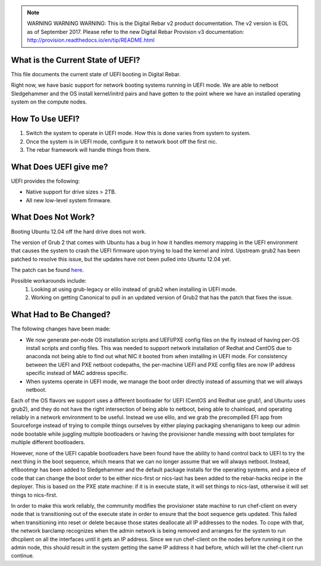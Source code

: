 
.. note:: WARNING WARNING WARNING:  This is the Digital Rebar v2 product documentation.  The v2 version is EOL as of September 2017.  Please refer to the new Digital Rebar Provision v3 documentation:  http:\/\/provision.readthedocs.io\/en\/tip\/README.html

.. index::
  UEFI; Current State

.. _faq_uefi:


What is the Current State of UEFI?
----------------------------------

This file documents the current state of UEFI booting in Digital Rebar.

Right now, we have basic support for network booting systems running in
UEFI mode.  We are able to netboot Sledgehammer and the OS install
kernel/initrd pairs and have gotten to the point where we have an installed
operating system on the compute nodes.

.. index::
  UEFI; Using UEFI

How To Use UEFI?
----------------

#.  Switch the system to operate in UEFI mode.  How this is done varies from system to system.
#. Once the system is in UEFI mode, configure it to network boot off the
   first nic.
#.  The rebar framework will handle things from there.

What Does UEFI give me?
-----------------------
UEFI provides the following:

-  Native support for drive sizes > 2TB.
-  All new low-level system firmware.

What Does Not Work?
-------------------

Booting Ubuntu 12.04 off the hard drive does not work.

The version of Grub 2 that comes with Ubuntu has a bug in how it
handles memory mapping in the UEFI environment that causes the system to
crash the UEFI firmware upon trying to load the kernel and initrd.
Upstream grub2 has been patched to resolve this issue, but the updates
have not been pulled into Ubuntu 12.04 yet.

The patch can be found `here <http://savannah.gnu.org/bugs/?36532>`_.

Possible workarounds include: 
  1. Looking at using grub-legacy or elilo instead of grub2 when installing in UEFI mode. 

  2. Working on getting Canonical to pull in an updated version of Grub2 that has the patch that fixes the issue.

What Had to Be Changed?
-----------------------

The following changes have been made: 

-  We now generate per-node OS installation scripts and UEFI/PXE config
   files on the fly instead of having per-OS install scripts and config
   files.  This was needed to support network installation of Redhat and
   CentOS due to anaconda not being able to find out what NIC it booted
   from when installing in UEFI mode.  For consistency between the UEFI
   and PXE netboot codepaths, the per-machine UEFI and PXE config files
   are now IP address specific instead of MAC address specific.

-  When systems operate in UEFI mode, we manage the boot order directly
   instead of assuming that we will always netboot.

Each of the OS flavors we support uses a different bootloader for UEFI (CentOS
and Redhat use grub1, and Ubuntu uses grub2), and they do not have the
right intersection of being able to netboot, being able to chainload,
and operating reliably in a network environment to be useful.  Instead we
use elilo, and we grab the precompiled EFI app from Sourceforge instead
of trying to compile things ourselves by either playing packaging shenanigans to
keep our admin node bootable while juggling multiple bootloaders or
having the provisioner handle messing with boot templates for multiple
different bootloaders.

However, none of the UEFI capable bootloaders have been found have the
ability to hand control back to UEFI to try the next thing in the boot
sequence, which means that we can no longer assume that we will always
netboot.  Instead, efibootmgr has been added to Sledgehammer and the
default package installs for the operating systems, and a piece of
code that can change
the boot order to be either nics-first or nics-last has been added to the rebar-hacks recipe in the deployer.  This is
based on the PXE state machine: if it is in execute state, it will set
things to nics-last, otherwise it will set things to nics-first.

In order to make this work reliably, the community modifies the provisioner
state machine to run chef-client on every node that is transitioning out
of the execute state in order to ensure that the boot sequence gets
updated.  This failed when transitioning into reset or delete because
those states deallocate all IP addresses to the nodes.  To cope with
that, the network barclamp recognizes when the admin network is being
removed and arranges for the system to run dhcplient on all the
interfaces until it gets an IP address.  Since we run chef-client on the
nodes before running it on the admin node, this should result in the
system getting the same IP address it had before, which will let the
chef-client run continue.
